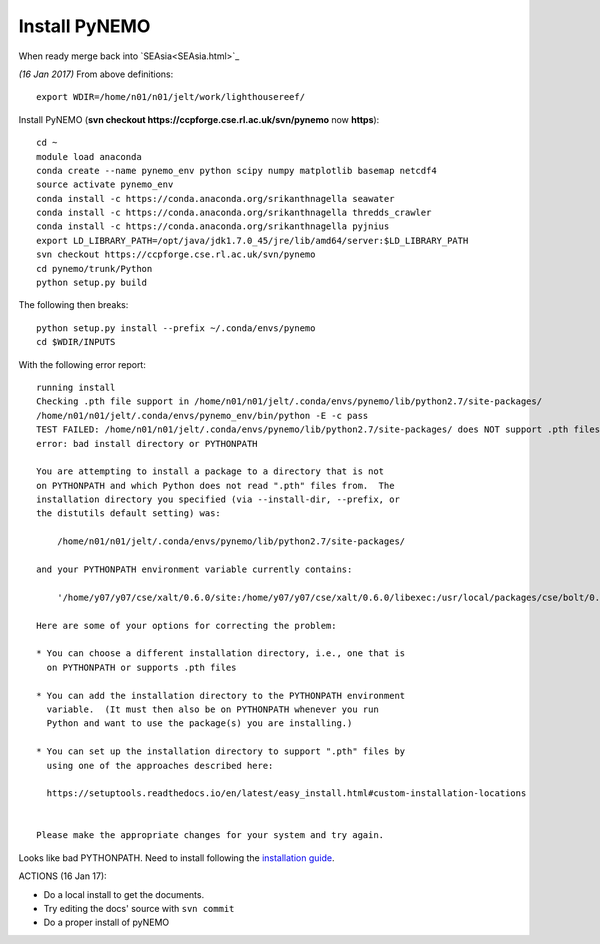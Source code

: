 
Install PyNEMO
==============


When ready merge back into `SEAsia<SEAsia.html>`_

*(16 Jan 2017)* From above definitions::

  export WDIR=/home/n01/n01/jelt/work/lighthousereef/

Install PyNEMO (**svn checkout https://ccpforge.cse.rl.ac.uk/svn/pynemo** now  **https**)::

  cd ~
  module load anaconda
  conda create --name pynemo_env python scipy numpy matplotlib basemap netcdf4
  source activate pynemo_env
  conda install -c https://conda.anaconda.org/srikanthnagella seawater
  conda install -c https://conda.anaconda.org/srikanthnagella thredds_crawler
  conda install -c https://conda.anaconda.org/srikanthnagella pyjnius
  export LD_LIBRARY_PATH=/opt/java/jdk1.7.0_45/jre/lib/amd64/server:$LD_LIBRARY_PATH
  svn checkout https://ccpforge.cse.rl.ac.uk/svn/pynemo
  cd pynemo/trunk/Python
  python setup.py build

The following then breaks::

  python setup.py install --prefix ~/.conda/envs/pynemo
  cd $WDIR/INPUTS

With the following error report::

  running install
  Checking .pth file support in /home/n01/n01/jelt/.conda/envs/pynemo/lib/python2.7/site-packages/
  /home/n01/n01/jelt/.conda/envs/pynemo_env/bin/python -E -c pass
  TEST FAILED: /home/n01/n01/jelt/.conda/envs/pynemo/lib/python2.7/site-packages/ does NOT support .pth files
  error: bad install directory or PYTHONPATH

  You are attempting to install a package to a directory that is not
  on PYTHONPATH and which Python does not read ".pth" files from.  The
  installation directory you specified (via --install-dir, --prefix, or
  the distutils default setting) was:

      /home/n01/n01/jelt/.conda/envs/pynemo/lib/python2.7/site-packages/

  and your PYTHONPATH environment variable currently contains:

      '/home/y07/y07/cse/xalt/0.6.0/site:/home/y07/y07/cse/xalt/0.6.0/libexec:/usr/local/packages/cse/bolt/0.6/modules'

  Here are some of your options for correcting the problem:

  * You can choose a different installation directory, i.e., one that is
    on PYTHONPATH or supports .pth files

  * You can add the installation directory to the PYTHONPATH environment
    variable.  (It must then also be on PYTHONPATH whenever you run
    Python and want to use the package(s) you are installing.)

  * You can set up the installation directory to support ".pth" files by
    using one of the approaches described here:

    https://setuptools.readthedocs.io/en/latest/easy_install.html#custom-installation-locations


  Please make the appropriate changes for your system and try again.

Looks like bad PYTHONPATH. Need to install following the `installation guide <http://pynemo.readthedocs.io/en/latest/intro.html>`_.


ACTIONS (16 Jan 17):

* Do a local install to get the documents.
* Try editing the docs' source with ``svn commit``
* Do a proper install of pyNEMO
